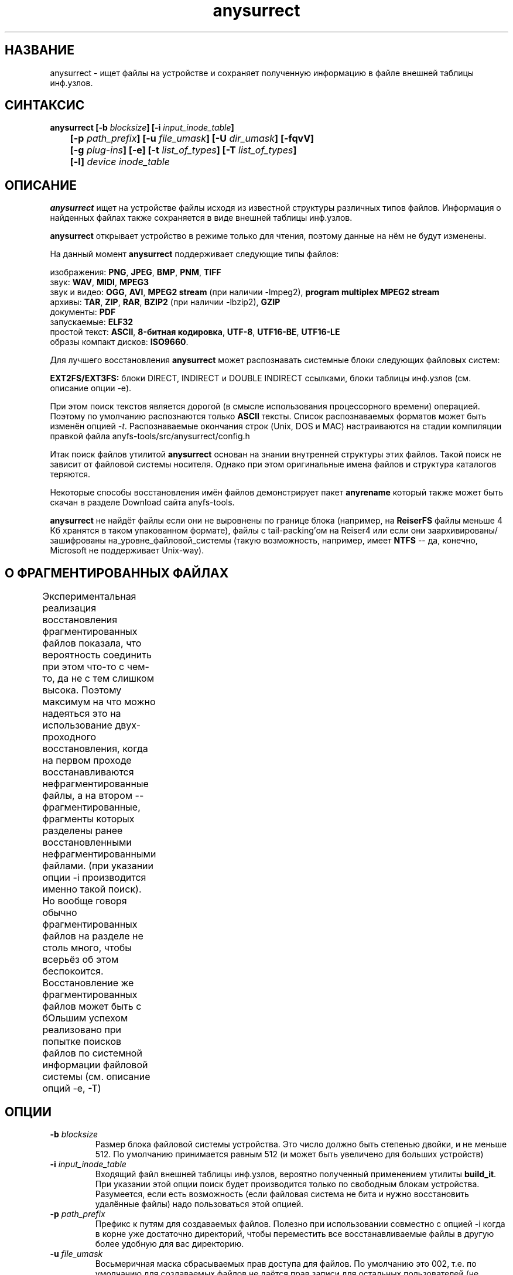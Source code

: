.TH anysurrect 8 "13 Mar 2007" "Version 0.84.6"
.SH "НАЗВАНИЕ"
anysurrect \- ищет файлы на устройстве и сохраняет полученную информацию \
в файле внешней таблицы инф.узлов.
.SH "СИНТАКСИС"
.nf
.BI "anysurrect [\-b " blocksize "] [\-i " input_inode_table "]"
.BI "	[\-p " path_prefix "] [\-u " file_umask "] [\-U " dir_umask "] [\-fqvV] "
.BI "	[\-g " plug-ins "] [\-e] [\-t" " list_of_types" "] [\-T" " list_of_types" "] "
.BI "	[\-l] " "device inode_table"
.fi

.SH "ОПИСАНИЕ"

.B anysurrect 
ищет на устройстве файлы исходя из известной структуры \
различных типов файлов. Информация о найденных файлах также сохраняется \
в виде внешней таблицы инф.узлов.

.B anysurrect
открывает устройство в режиме только для чтения, поэтому \
данные на нём не будут изменены.

На данный момент
.B anysurrect
поддерживает следующие типы файлов:

.br
изображения:
.BR  PNG ", " JPEG ", " BMP ", " PNM ", " TIFF
.br
звук:
.BR  WAV ", "  MIDI ", " MPEG3
.br
звук и видео:
.BR  OGG ", " AVI ", " "MPEG2 stream" " (при наличии -lmpeg2), " "program multiplex MPEG2 stream"
.br
архивы:
.BR  TAR ", " ZIP ", " RAR ", " BZIP2 " (при наличии -lbzip2), " GZIP
.br
документы:
.BR  PDF
.br
запускаемые:
.BR  ELF32
.br
простой текст:
.BR  ASCII ", " "8-битная кодировка" ", " UTF-8 ", " UTF16-BE ", " UTF16-LE
.br
образы компакт дисков:
.BR  ISO9660 .

Для лучшего восстановления 
.B anysurrect
может распознавать системные блоки следующих файловых систем:

.br
.BR "EXT2FS/EXT3FS:" " блоки DIRECT, INDIRECT и DOUBLE INDIRECT \
ссылками, блоки таблицы инф.узлов (см. описание опции -e)."

При этом поиск текстов является дорогой (в смысле использования \
процессорного времени) операцией. Поэтому по умолчанию распознаются только
.B ASCII
тексты. Список распознаваемых форматов \
может быть изменён опцией 
.IR \-t .
Распознаваемые окончания строк (Unix, DOS и MAC) настраиваются \
на стадии компиляции правкой файла anyfs-tools/src/anysurrect/config.h

Итак поиск файлов утилитой
.B anysurrect
основан на знании внутренней структуры этих файлов. Такой поиск \
не зависит от файловой системы носителя. Однако при этом оригинальные \
имена файлов и структура каталогов теряются.

Некоторые способы восстановления имён файлов демонстрирует пакет
.B anyrename
который также может быть скачан в разделе Download сайта anyfs-tools.

.B anysurrect
не найдёт файлы если они не выровнены по границе блока (например, на
.B ReiserFS
файлы меньше 4 Кб хранятся в таком упакованном формате), \
файлы с tail-packing'ом на Reiser4 или \
если они заархивированы/зашифрованы на_уровне_файловой_системы \
(такую возможность, например, имеет
.BR NTFS " --"
да, конечно, Microsoft не поддерживает Unix-way).

.SH "О ФРАГМЕНТИРОВАННЫХ ФАЙЛАХ"
Экспериментальная реализация восстановления фрагментированных файлов \
показала, что вероятность соединить при этом что-то с чем-то, да не с тем \
слишком высока. Поэтому максимум на что можно надеяться это на использование \
двух-проходного восстановления, когда на первом проходе восстанавливаются \
нефрагментированные файлы, а на втором -- фрагментированные, фрагменты которых \
разделены ранее восстановленными нефрагментированными файлами. \
(при указании опции \-i производится именно такой поиск). \
Но вообще говоря обычно фрагментированных файлов на разделе не столь много, \
чтобы всерьёз об этом беспокоится. \
Восстановление же фрагментированных файлов может быть с бОльшим \
успехом реализовано при попытке поисков файлов по системной информации \
файловой системы (см. описание опций \-e, \-T)
	
.SH "ОПЦИИ"
.TP
.BI \-b " blocksize"
Размер блока файловой системы устройства. Это число должно быть \
степенью двойки, и не меньше 512. По умолчанию принимается равным 512 \
(и может быть увеличено для больших устройств)
.TP
.BI \-i " input_inode_table"
Входящий файл внешней таблицы инф.узлов, вероятно полученный \
применением утилиты
.BR build_it .
При указании этой опции поиск будет производится только по свободным блокам \
устройства. Разумеется, если есть возможность (если файловая система не бита \
и нужно восстановить удалённые файлы) надо пользоваться этой опцией.
.TP
.BI \-p " path_prefix"
Префикс к путям для создаваемых файлов. \
Полезно при использовании совместно с опцией \-i когда в корне уже \
достаточно директорий, чтобы переместить все восстанавливаемые файлы в другую \
более удобную для вас директорию.
.TP
.BI \-u " file_umask"
Восьмеричная маска сбрасываемых прав доступа для файлов. По умолчанию это 002, \
т.е. по умолчанию для создаваемых файлов не даётся прав записи для \
остальных пользователей (не пользователя файла и пользователей не состоящих \
в группе файла).
.TP
.BI \-U " dir_umask"
Аналогично
.B \-u
но для директорий.
.TP
.B \-f
По умолчанию нулевой блок помечается занятым (т.к. обычно там содержится \
суперблок файловой системы) и не просматривается. Эта опция позволяет \
пометить нулевой блок свободным. Вызов `anysurrect -qvf <файл> /dev/null` \
удобно использовать для теста anysurrect на то найдёт ли он конкретный файл.
.TP
.B \-q
Не выводить ни каких сообщений.
.TP
.B \-v
Выводить типы найденных файлов, их начальный блок и размер.
.TP
.B \-V
Вывести только номер версии и выйти.
.TP
.BI \-g " plug-ins"
Начиная с версии 0.83.2
.B anysurect
поддерживает дополнительную загрузку динамических библиотек \
для восстановления новых типов файлов. Перечислите \
подгружаемые библиотеки через пробел. Для списка всех известных типов файлов \
используйте опцию
.IR \-l .
Для включения новых типов файлов в список восстанавливаемых используйте \
опцию
.IR \-t .
.TP
.B \-e
Эквивалентно
.br
.BI \-t " ""filesystem_info_ext2fs_direct_blocks_links filesystem_info_ext2fs_double_indirect_blocks_links filesystem_info_ext2fs_indirect_blocks_links filesystem_info_ext2fs_inode_table"""
.br
При этом anysurrect будет пытаться использовать информацию из найденных блоков,
и будет вызывать surrecter'ы из списка \-T чтобы найти другие файлы.
Распознанные таким образом файлы будут помещены в директорию 
/filesystem_files. При этом, при известном размере файла (если эта информация
найдена в таблице инф.узлов), но не опознанном типе ни одним из surrecter'ов
файл будет помещён в директорию /filesystem_files/UNKNOWN.
Для достижения максимального эффекта при восстановлении с EXT2FS/EXT3FS \
используйте восстановление в два прохода:
.br
1) сначала с опцией \-e, и указанием РЕАЛЬНОГО размера блока опцией \-b \
(и опцией \-i при предварительном использовании
.BR build_it )
.br
2) затем с передачей опцией \-i полученной таблицы инф.узлов в первом пункте
.TP
.BI \-t " list_of_types"
Начиная с версии 0.83.2 вы можете изменять список восстанавливаемых файлов \
без перекомпиляции -- просто перечислите их через пробел в этой опции. \
Для списка поддерживаемых типов файлов используйте опцию
.IR \-l .
.TP
.BI \-T " list_of_types"
Эта опция впервые появилась в версии 0.84.6 пакета. \
Опция задаёт вторичный список восстанавливаемых типов файлов и \
может быть использован совместно с опцией \-e для задания типов файлов \
которые будут искаться с использованием системной информацией ФС.
.TP
.B \-l
Выдаёт полный список известных типов файлов для восстановления.
.TP
.I device
Устройство (или простой файл, образ устройства) для восстановления файлов.
.TP
.I inode_table
Файл, в который будет сохранена сформированная внешняя таблица инф.узлов.

.SH "ПРИМЕРЫ ИСПОЛЬЗОВАНИЯ"
Восстановление из /dev/hda1 в inode.table:
.br
$ anysurrect /dev/hda1 inode.table

Поиск системной информации ext2fs/ext3fs (4096 это обычный размер блока \
ext2fs/ext3fs):
.br
$ anysurrect -b 4096 -e /dev/hda2 inode.table

Восстановление jpeg и png файлов из /dev/hda2 используя \
таблицу инф.узлов из предыдущей стадии:
.br
$ anusurrect -i inode.table -t "image_JPEG image_PNG" /dev/hda2 inode.table

Замечание: так как anysurrect считывает всю информацию из входящей таблицы \
инф.узлов сразу перед поиском, вы можете использовать тот же исходящий файл, \
что и входящий (впрочем как и различные, как в следующем примере).

Восстановление с использованием таблицы инф.узлов полученной
.B build_it
и помещением новых файлов в директорию ANYSURRECT:
.br
$ anusurrect -i inode.table -p "/ANYSURRECT/" /dev/hda3 inode.table2

Замечание: последний слеш в префиксе пути необходим. Иначе будут созданы \
директории с названиями вроде "ANYSURRECTarchieve", "ANYSURRECTimage", \
но в корневой директории.

.SH "АВТОР"
Николай Кривченков aka unDEFER <undefer@gmail.com>

.SH "СООБЩЕНИЯ ОБ ОШИБКАХ"
Сообщения о любых проблемах с применением пакета
.B anyfs-tools
направляйте по адресу:
undefer@gmail.com

.SH "ДОСТУПНОСТЬ"
последнюю версию пакета вы можете получить на сайте проекта: \
http://anyfs-tools.sourceforge.net

.SH "СМ. ТАКЖЕ"
.BR anyfs-tools(8),
.BR anyfs_inode_table(5),
.BR anysurrect-plugins(3)
